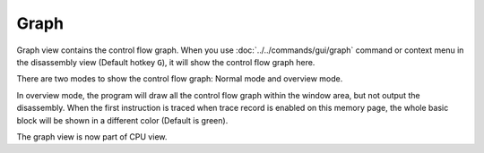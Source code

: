 Graph
=====

Graph view contains the control flow graph. When you use :doc:`../../commands/gui/graph` command or context menu in the disassembly view (Default hotkey ``G``), it will show the control flow graph here.

There are two modes to show the control flow graph: Normal mode and overview mode.

In overview mode, the program will draw all the control flow graph within the window area, but not output the disassembly. When the first instruction is traced when trace record is enabled on this memory page, the whole basic block will be shown in a different color (Default is green).

The graph view is now part of CPU view.
